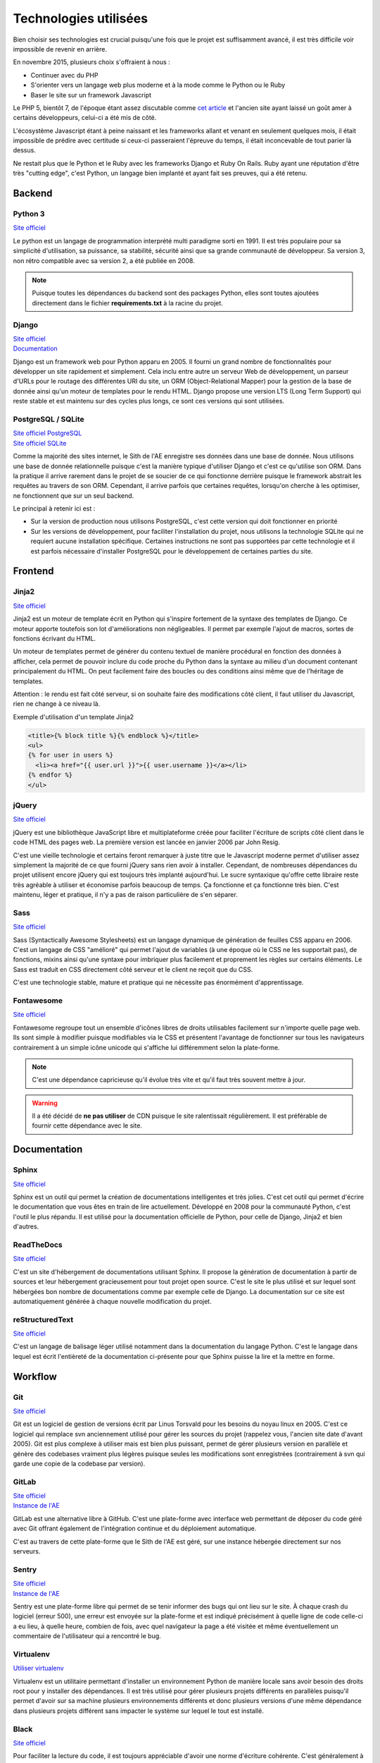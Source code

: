 Technologies utilisées
======================

Bien choisir ses technologies est crucial puisqu'une fois que le projet est suffisamment avancé, il est très difficile voir impossible de revenir en arrière.

En novembre 2015, plusieurs choix s'offraient à nous :

* Continuer avec du PHP
* S'orienter vers un langage web plus moderne et à la mode comme le Python ou le Ruby
* Baser le site sur un framework Javascript

Le PHP 5, bientôt 7, de l'époque étant assez discutable comme `cet article <https://eev.ee/blog/2012/04/09/php-a-fractal-of-bad-design/>`__ et l'ancien site ayant laissé un goût amer à certains développeurs, celui-ci a été mis de côté.

L'écosystème Javascript étant à peine naissant et les frameworks allant et venant en seulement quelques mois, il était impossible de prédire avec certitude si ceux-ci passeraient l'épreuve du temps, il était inconcevable de tout parier là dessus.

Ne restait plus que le Python et le Ruby avec les frameworks Django et Ruby On Rails. Ruby ayant une réputation d'être très "cutting edge", c'est Python, un langage bien implanté et ayant fait ses preuves, qui a été retenu.

Backend
-------

Python 3
~~~~~~~~

`Site officiel <https://www.python.org/>`__

Le python est un langage de programmation interprété multi paradigme sorti en 1991. Il est très populaire pour sa simplicité d'utilisation, sa puissance, sa stabilité, sécurité ainsi que sa grande communauté de développeur. Sa version 3, non rétro compatible avec sa version 2, a été publiée en 2008.

.. note::

	Puisque toutes les dépendances du backend sont des packages Python, elles sont toutes ajoutées directement dans le fichier **requirements.txt** à la racine du projet.

Django
~~~~~~

| `Site officiel <https://www.djangoproject.com/>`__
| `Documentation <https://docs.djangoproject.com/en/1.11/>`__

Django est un framework web pour Python apparu en 2005. Il fourni un grand nombre de fonctionnalités pour développer un site rapidement et simplement. Cela inclu entre autre un serveur Web de développement, un parseur d'URLs pour le routage des différentes URI du site, un ORM (Object-Relational Mapper) pour la gestion de la base de donnée ainsi qu'un moteur de templates pour le rendu HTML. Django propose une version LTS (Long Term Support) qui reste stable et est maintenu sur des cycles plus longs, ce sont ces versions qui sont utilisées.

PostgreSQL / SQLite
~~~~~~~~~~~~~~~~~~~

| `Site officiel PostgreSQL <https://www.postgresql.org/>`__
| `Site officiel SQLite <https://www.sqlite.org/index.html>`__

Comme la majorité des sites internet, le Sith de l'AE enregistre ses données dans une base de donnée. Nous utilisons une base de donnée relationnelle puisque c'est la manière typique d'utiliser Django et c'est ce qu'utilise son ORM. Dans la pratique il arrive rarement dans le projet de se soucier de ce qui fonctionne derrière puisque le framework abstrait les requêtes au travers de son ORM. Cependant, il arrive parfois que certaines requêtes, lorsqu'on cherche à les optimiser, ne fonctionnent que sur un seul backend.

Le principal à retenir ici est :

* Sur la version de production nous utilisons PostgreSQL, c'est cette version qui doit fonctionner en priorité
* Sur les versions de développement, pour faciliter l'installation du projet, nous utilisons la technologie SQLite qui ne requiert aucune installation spécifique. Certaines instructions ne sont pas supportées par cette technologie et il est parfois nécessaire d'installer PostgreSQL pour le développement de certaines parties du site.

Frontend
--------

Jinja2
~~~~~~

`Site officiel <https://jinja.palletsprojects.com/en/2.10.x/>`__

Jinja2 est un moteur de template écrit en Python qui s'inspire fortement de la syntaxe des templates de Django. Ce moteur apporte toutefois son lot d'améliorations non négligeables. Il permet par exemple l'ajout de macros, sortes de fonctions écrivant du HTML.

Un moteur de templates permet de générer du contenu textuel de manière procédural en fonction des données à afficher, cela permet de pouvoir inclure du code proche du Python dans la syntaxe au milieu d'un document contenant principalement du HTML. On peut facilement faire des boucles ou des conditions ainsi même que de l'héritage de templates.

Attention : le rendu est fait côté serveur, si on souhaite faire des modifications côté client, il faut utiliser du Javascript, rien ne change à ce niveau là.

Exemple d'utilisation d'un template Jinja2

.. sourcecode:: html+jinja

   <title>{% block title %}{% endblock %}</title>
   <ul>
   {% for user in users %}
     <li><a href="{{ user.url }}">{{ user.username }}</a></li>
   {% endfor %}
   </ul>

jQuery
~~~~~~

`Site officiel <https://jquery.com/>`__

jQuery est une bibliothèque JavaScript libre et multiplateforme créée pour faciliter l'écriture de scripts côté client dans le code HTML des pages web. La première version est lancée en janvier 2006 par John Resig.

C'est une vieille technologie et certains feront remarquer à juste titre que le Javascript moderne permet d'utiliser assez simplement la majorité de ce que fourni jQuery sans rien avoir à installer. Cependant, de nombreuses dépendances du projet utilisent encore jQuery qui est toujours très implanté aujourd'hui. Le sucre syntaxique qu'offre cette libraire reste très agréable à utiliser et économise parfois beaucoup de temps. Ça fonctionne et ça fonctionne très bien. C'est maintenu, léger et pratique, il n'y a pas de raison particulière de s'en séparer.

Sass
~~~~

`Site officiel <https://sass-lang.com/>`__

Sass (Syntactically Awesome Stylesheets) est un langage dynamique de génération de feuilles CSS apparu en 2006. C'est un langage de CSS "amélioré" qui permet l'ajout de variables (à une époque où le CSS ne les supportait pas), de fonctions, mixins ainsi qu'une syntaxe pour imbriquer plus facilement et proprement les règles sur certains éléments. Le Sass est traduit en CSS directement côté serveur et le client ne reçoit que du CSS.

C'est une technologie stable, mature et pratique qui ne nécessite pas énormément d'apprentissage.

Fontawesome
~~~~~~~~~~~

`Site officiel <https://fontawesome.com>`__

Fontawesome regroupe tout un ensemble d'icônes libres de droits utilisables facilement sur n'importe quelle page web. Ils sont simple à modifier puisque modifiables via le CSS et présentent l'avantage de fonctionner sur tous les navigateurs contrairement à un simple icône unicode qui s'affiche lui différemment selon la plate-forme.

.. note::

	C'est une dépendance capricieuse qu'il évolue très vite et qu'il faut très souvent mettre à jour.

.. warning::

	Il a été décidé de **ne pas utiliser** de CDN puisque le site ralentissait régulièrement. Il est préférable de fournir cette dépendance avec le site.

Documentation
-------------

Sphinx
~~~~~~

`Site officiel <https://www.sphinx-doc.org/en/master/>`__

Sphinx est un outil qui permet la création de documentations intelligentes et très jolies. C'est cet outil qui permet d'écrire le documentation que vous êtes en train de lire actuellement. Développé en 2008 pour la communauté Python, c'est l'outil le plus répandu. Il est utilisé pour la documentation officielle de Python, pour celle de Django, Jinja2 et bien d'autres.

ReadTheDocs
~~~~~~~~~~~

`Site officiel <https://www.sphinx-doc.org/en/master/>`__

C'est un site d'hébergement de documentations utilisant Sphinx. Il propose la génération de documentation à partir de sources et leur hébergement gracieusement pour tout projet open source. C'est le site le plus utilisé et sur lequel sont hébergées bon nombre de documentations comme par exemple celle de Django. La documentation sur ce site est automatiquement générée à chaque nouvelle modification du projet.

reStructuredText
~~~~~~~~~~~~~~~~

`Site officiel <http://docutils.sourceforge.net/rst.html>`__

C'est un langage de balisage léger utilisé notamment dans la documentation du langage Python. C'est le langage dans lequel est écrit l'entièreté de la documentation ci-présente pour que Sphinx puisse la lire et la mettre en forme.

Workflow
--------

Git
~~~

`Site officiel <https://git-scm.com/>`__

Git est un logiciel de gestion de versions écrit par Linus Torsvald pour les besoins du noyau linux en 2005. C'est ce logiciel qui remplace svn anciennement utilisé pour gérer les sources du projet (rappelez vous, l'ancien site date d'avant 2005). Git est plus complexe à utiliser mais est bien plus puissant, permet de gérer plusieurs version en parallèle et génère des codebases vraiment plus légères puisque seules les modifications sont enregistrées (contrairement à svn qui garde une copie de la codebase par version).

GitLab
~~~~~~

| `Site officiel <https://about.gitlab.com/>`__
| `Instance de l'AE <https://ae-dev.utbm.fr/>`__

GitLab est une alternative libre à GitHub. C'est une plate-forme avec interface web permettant de déposer du code géré avec Git offrant également de l'intégration continue et du déploiement automatique.

C'est au travers de cette plate-forme que le Sith de l'AE est géré, sur une instance hébergée directement sur nos serveurs.

Sentry
~~~~~~

| `Site officiel <https://sentry.io>`__
| `Instance de l'AE <https://ae2.utbm.fr>`__

Sentry est une plate-forme libre qui permet de se tenir informer des bugs qui ont lieu sur le site. À chaque crash du logiciel (erreur 500), une erreur est envoyée sur la plate-forme et est indiqué précisément à quelle ligne de code celle-ci a eu lieu, à quelle heure, combien de fois, avec quel navigateur la page a été visitée et même éventuellement un commentaire de l'utilisateur qui a rencontré le bug.

Virtualenv
~~~~~~~~~~

`Utiliser virtualenv <https://python-guide-pt-br.readthedocs.io/fr/latest/dev/virtualenvs.html>`__

Virtualenv est un utilitaire permettant d'installer un environnement Python de manière locale sans avoir besoin des droits root pour y installer des dépendances. Il est très utilisé pour gérer plusieurs projets différents en parallèles puisqu'il permet d'avoir sur sa machine plusieurs environnements différents et donc plusieurs versions d'une même dépendance dans plusieurs projets différent sans impacter le système sur lequel le tout est installé.

Black
~~~~~

`Site officiel <https://black.readthedocs.io/en/stable/>`__

Pour faciliter la lecture du code, il est toujours appréciable d'avoir une norme d'écriture cohérente. C'est généralement à l'étape de relecture des modifications par les autres contributeurs que sont repérées ces fautes de normes qui se doivent d'être corrigées pour le bien commun.

Imposer une norme est très fastidieux, que ce soit pour ceux qui relisent ou pour ceux qui écrivent. C'est pour cela que nous utilisons black qui est un formateur automatique de code. Une fois l'outil lancé, il parcours la codebase pour y repérer les fautes de norme et les corrige automatiquement sans que l'utilisateur ai à s'en soucier. Bien installé, il peut effectuer ce travail à chaque sauvegarde d'un fichier dans son éditeur, ce qui est très agréable pour travailler.